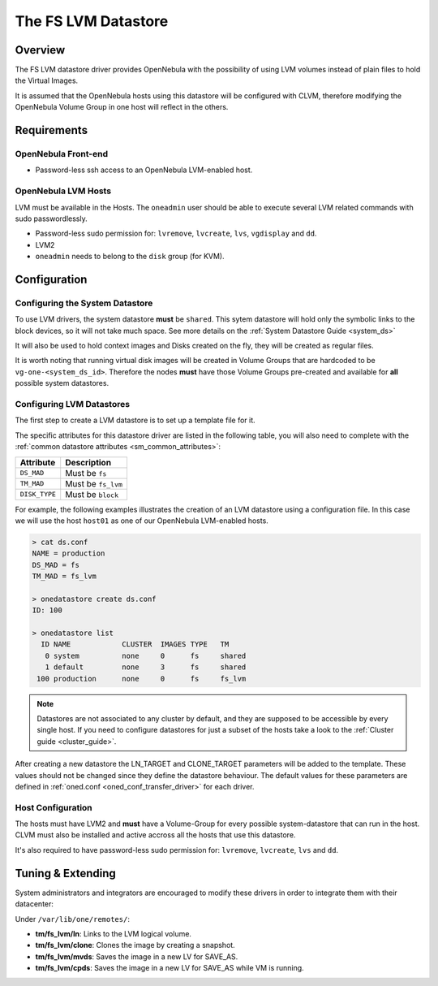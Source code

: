 .. _fs_lvm_ds:

=====================
The FS LVM Datastore
=====================

Overview
========

The FS LVM datastore driver provides OpenNebula with the possibility of using LVM volumes instead of plain files to hold the Virtual Images.

It is assumed that the OpenNebula hosts using this datastore will be configured with CLVM, therefore modifying the OpenNebula Volume Group in one host will reflect in the others.

|image0|

Requirements
============

OpenNebula Front-end
--------------------

-  Password-less ssh access to an OpenNebula LVM-enabled host.

OpenNebula LVM Hosts
--------------------

LVM must be available in the Hosts. The ``oneadmin`` user should be able to execute several LVM related commands with sudo passwordlessly.

-  Password-less sudo permission for: ``lvremove``, ``lvcreate``, ``lvs``, ``vgdisplay`` and ``dd``.
-  LVM2
-  ``oneadmin`` needs to belong to the ``disk`` group (for KVM).

Configuration
=============

Configuring the System Datastore
--------------------------------

To use LVM drivers, the system datastore **must** be ``shared``. This sytem datastore will hold only the symbolic links to the block devices, so it will not take much space. See more details on the :ref:`System Datastore Guide <system_ds>`

It will also be used to hold context images and Disks created on the fly, they will be created as regular files.

It is worth noting that running virtual disk images will be created in Volume Groups that are hardcoded to be ``vg-one-<system_ds_id>``. Therefore the nodes **must** have those Volume Groups pre-created and available for **all** possible system datastores.

Configuring LVM Datastores
--------------------------

The first step to create a LVM datastore is to set up a template file for it.

The specific attributes for this datastore driver are listed in the following table, you will also need to complete with the :ref:`common datastore attributes <sm_common_attributes>`:

+-----------------+------------------------------------------------------+
|    Attribute    |                     Description                      |
+=================+======================================================+
| ``DS_MAD``      | Must be ``fs``                                       |
+-----------------+------------------------------------------------------+
| ``TM_MAD``      | Must be ``fs_lvm``                                   |
+-----------------+------------------------------------------------------+
| ``DISK_TYPE``   | Must be ``block``                                    |
+-----------------+------------------------------------------------------+

For example, the following examples illustrates the creation of an LVM datastore using a configuration file. In this case we will use the host ``host01`` as one of our OpenNebula LVM-enabled hosts.

.. code::

    > cat ds.conf
    NAME = production
    DS_MAD = fs
    TM_MAD = fs_lvm

    > onedatastore create ds.conf
    ID: 100

    > onedatastore list
      ID NAME            CLUSTER  IMAGES TYPE   TM
       0 system          none     0      fs     shared
       1 default         none     3      fs     shared
     100 production      none     0      fs     fs_lvm

.. note:: Datastores are not associated to any cluster by default, and they are supposed to be accessible by every single host. If you need to configure datastores for just a subset of the hosts take a look to the :ref:`Cluster guide <cluster_guide>`.

After creating a new datastore the LN\_TARGET and CLONE\_TARGET parameters will be added to the template. These values should not be changed since they define the datastore behaviour. The default values for these parameters are defined in :ref:`oned.conf <oned_conf_transfer_driver>` for each driver.

Host Configuration
------------------

The hosts must have LVM2 and **must** have a Volume-Group for every possible system-datastore that can run in the host. CLVM must also be installed and active accross all the hosts that use this datastore.

It's also required to have password-less sudo permission for: ``lvremove``, ``lvcreate``, ``lvs`` and ``dd``.

Tuning & Extending
==================

System administrators and integrators are encouraged to modify these drivers in order to integrate them with their datacenter:

Under ``/var/lib/one/remotes/``:

-  **tm/fs\_lvm/ln**: Links to the LVM logical volume.
-  **tm/fs\_lvm/clone**: Clones the image by creating a snapshot.
-  **tm/fs\_lvm/mvds**: Saves the image in a new LV for SAVE\_AS.
-  **tm/fs\_lvm/cpds**: Saves the image in a new LV for SAVE\_AS while VM is running.

.. |image0| image:: /images/fs_lvm_datastore.png
